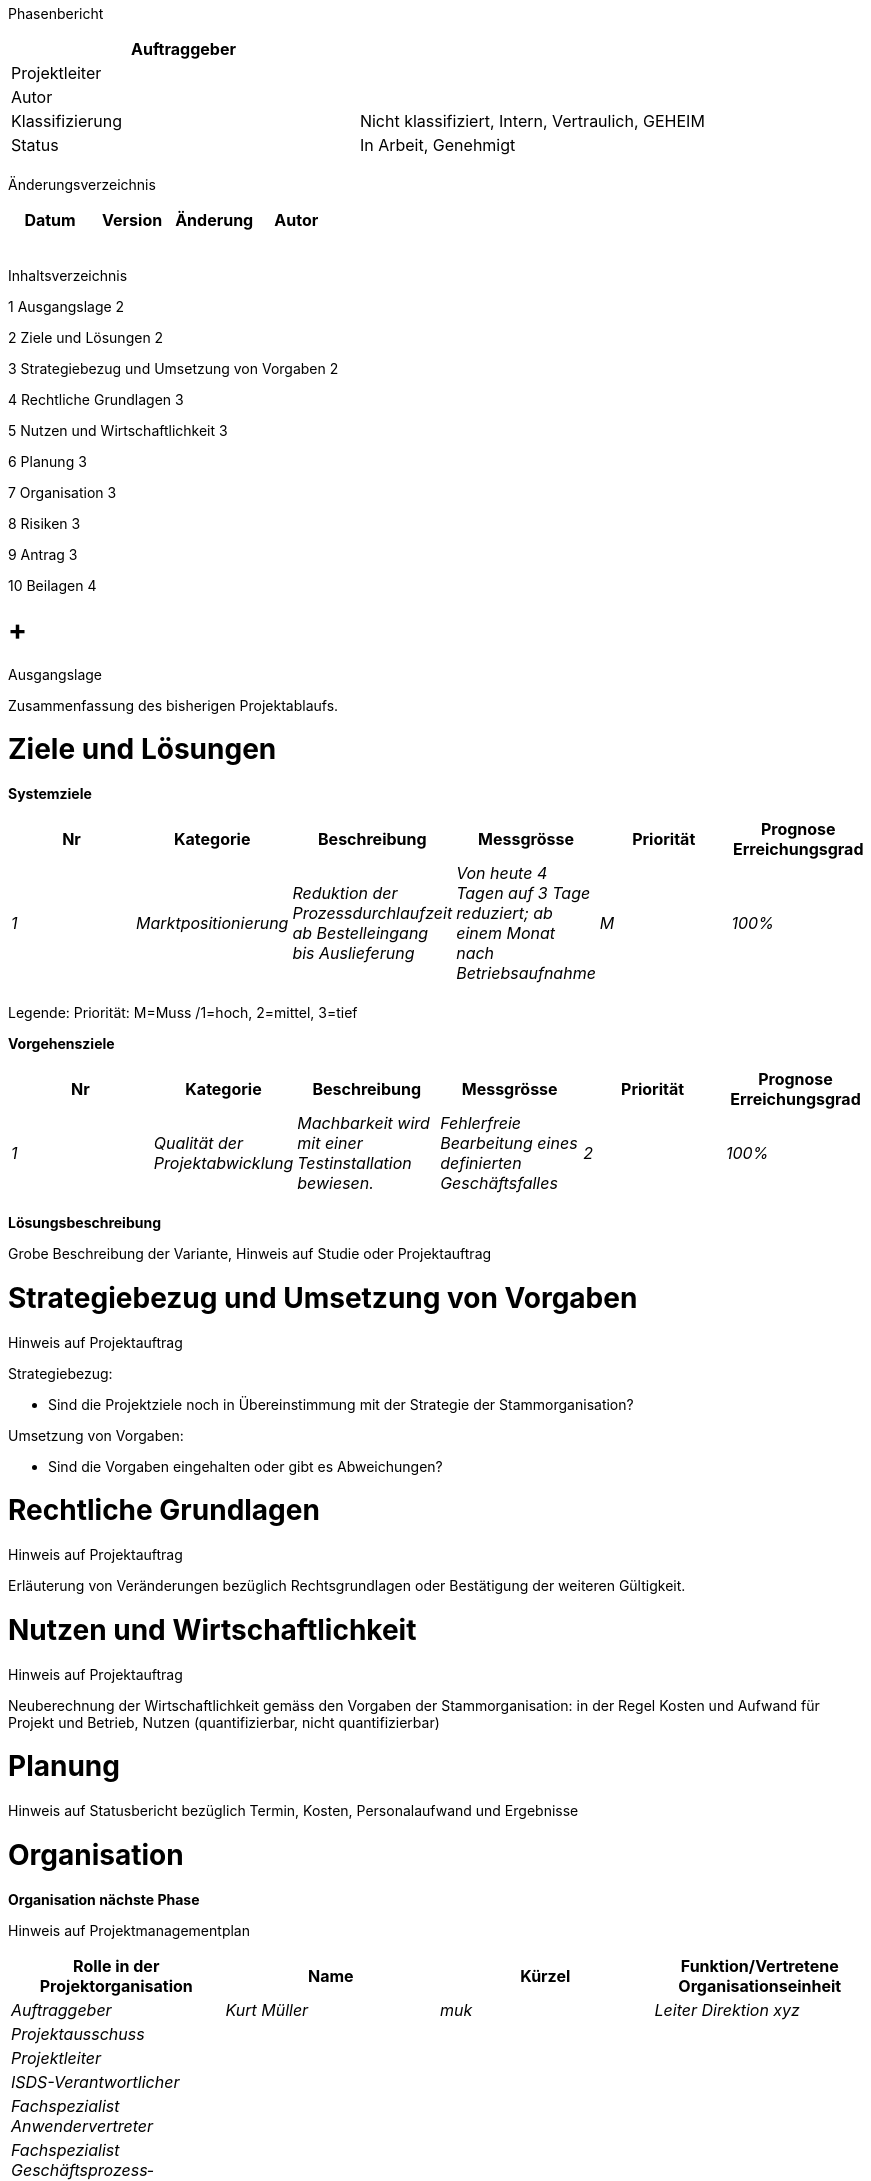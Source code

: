 Phasenbericht

[cols=",",options="header",]
|=================================================================
|Auftraggeber |
|Projektleiter |
|Autor |
|Klassifizierung |Nicht klassifiziert, Intern, Vertraulich, GEHEIM
|Status |In Arbeit, Genehmigt
| |
|=================================================================

Änderungsverzeichnis

[cols=",,,",options="header",]
|===============================
|Datum |Version |Änderung |Autor
| | | |
| | | |
| | | |
| | | |
| | | |
|===============================

Inhaltsverzeichnis

1 Ausgangslage 2

2 Ziele und Lösungen 2

3 Strategiebezug und Umsetzung von Vorgaben 2

4 Rechtliche Grundlagen 3

5 Nutzen und Wirtschaftlichkeit 3

6 Planung 3

7 Organisation 3

8 Risiken 3

9 Antrag 3

10 Beilagen 4

[[ausgangslage]]
=  +
Ausgangslage

Zusammenfassung des bisherigen Projektablaufs.

[[ziele-und-lösungen]]
= Ziele und Lösungen

*Systemziele*

[cols=",,,,,",options="header",]
|================================================================================================================================================================================================
|Nr |Kategorie |Beschreibung |Messgrösse |Priorität |Prognose Erreichungs­grad
|_1_ |_Marktpositionierung_ |_Reduktion der Prozessdurchlaufzeit ab Bestelleingang bis Auslieferung_ |_Von heute 4 Tagen auf 3 Tage reduziert; ab einem Monat nach Betriebsaufnahme_ |_M_ |_100%_
| | | | | |
|================================================================================================================================================================================================

Legende: Priorität: M=Muss /1=hoch, 2=mittel, 3=tief

*Vorgehensziele*

[cols=",,,,,",options="header",]
|========================================================================================================================================================================
|Nr |Kategorie |Beschreibung |Messgrösse |Priorität |Prognose Erreichungs­grad
|_1_ |_Qualität der Projektabwicklung_ |_Machbarkeit wird mit einer Testinstallation bewiesen._ |_Fehlerfreie Bearbeitung eines definierten Geschäftsfalles_ |_2_ |_100%_
| | | | | |
|========================================================================================================================================================================

*Lösungsbeschreibung*

Grobe Beschreibung der Variante, Hinweis auf Studie oder Projektauftrag

[[strategiebezug-und-umsetzung-von-vorgaben]]
= Strategiebezug und Umsetzung von Vorgaben

Hinweis auf Projektauftrag

Strategiebezug:

* Sind die Projektziele noch in Übereinstimmung mit der Strategie der Stammorganisation?

Umsetzung von Vorgaben:

* Sind die Vorgaben eingehalten oder gibt es Abweichungen?

[[rechtliche-grundlagen]]
= Rechtliche Grundlagen

Hinweis auf Projektauftrag

Erläuterung von Veränderungen bezüglich Rechtsgrundlagen oder Bestätigung der weiteren Gültigkeit.

[[nutzen-und-wirtschaftlichkeit]]
= Nutzen und Wirtschaftlichkeit

Hinweis auf Projektauftrag

Neuberechnung der Wirtschaftlichkeit gemäss den Vorgaben der Stammorganisation: in der Regel Kosten und Aufwand für Projekt und Betrieb, Nutzen (quantifizierbar, nicht quantifizierbar)

[[planung]]
= Planung

Hinweis auf Statusbericht bezüglich Termin, Kosten, Personalaufwand und Ergebnisse

[[organisation]]
= Organisation

*Organisation nächste Phase*

Hinweis auf Projektmanagementplan

[cols=",,,",options="header",]
|========================================================================================
|Rolle in der Projektorganisation |Name |Kürzel |Funktion/Vertretene Organisationseinheit
|_Auftraggeber_ |_Kurt Müller_ |_muk_ |_Leiter Direktion xyz_
|_Projektausschuss_ | | |
|_Projektleiter_ | | |
|_ISDS-Verantwortlicher_ | | |
|_Fachspezialist Anwendervertreter_ | | |
|_Fachspezialist Geschäftsprozess­verantwortlicher_ | | |
| | | |
|========================================================================================

[[risiken]]
= Risiken

Hinweis auf Statusbericht

[[antrag]]
= Antrag

Antrag zur Genehmigung des Phasenberichts

Antrag zum Abschluss der aktuellen Phase

Antrag zur Freigabe der nächsten Phase

[[beilagen]]
= Beilagen

Projektstatusbericht
